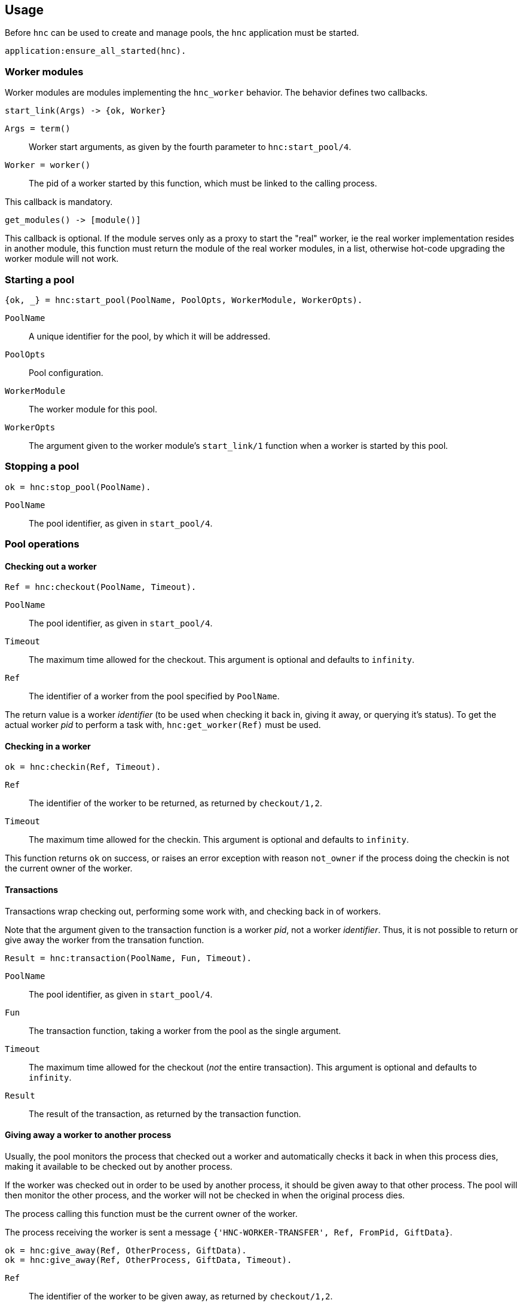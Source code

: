 == Usage

Before `hnc` can be used to create and manage pools, the `hnc`
application must be started.

[source,erlang]
----
application:ensure_all_started(hnc).
----

=== Worker modules

Worker modules are modules implementing the `hnc_worker` behavior.
The behavior defines two callbacks.

[source,erlang]
----
start_link(Args) -> {ok, Worker}
----

`Args = term()`::
Worker start arguments, as given by the fourth parameter to `hnc:start_pool/4`.

`Worker = worker()`::
The pid of a worker started by this function, which must be linked to the
calling process.

This callback is mandatory.

[source,erlang]
----
get_modules() -> [module()]
----

This callback is optional.
If the module serves only as a proxy to start the "real" worker, ie the real
worker implementation resides in another module, this function must return the
module of the real worker modules, in a list, otherwise hot-code upgrading
the worker module will not work.

=== Starting a pool

[source,erlang]
----
{ok, _} = hnc:start_pool(PoolName, PoolOpts, WorkerModule, WorkerOpts).
----

`PoolName`::
A unique identifier for the pool, by which it will be addressed.

`PoolOpts`::
Pool configuration.

`WorkerModule`::
The worker module for this pool.

`WorkerOpts`::
The argument given to the worker module's `start_link/1` function
when a worker is started by this pool.

=== Stopping a pool

[source,erlang]
----
ok = hnc:stop_pool(PoolName).
----

`PoolName`::
The pool identifier, as given in `start_pool/4`.

=== Pool operations

==== Checking out a worker

[source,erlang]
----
Ref = hnc:checkout(PoolName, Timeout).
----

`PoolName`::
The pool identifier, as given in `start_pool/4`.

`Timeout`::
The maximum time allowed for the checkout. This
argument is optional and defaults to `infinity`.

`Ref`::
The identifier of a worker from the pool specified by `PoolName`.

The return value is a worker _identifier_ (to be used when checking
it back in, giving it away, or querying it's status). To get the actual
worker _pid_ to perform a task with, `hnc:get_worker(Ref)` must be
used.

==== Checking in a worker

[source,erlang]
----
ok = hnc:checkin(Ref, Timeout).
----

`Ref`::
The identifier of the worker to be returned, as returned by `checkout/1,2`.

`Timeout`::
The maximum time allowed for the checkin. This argument
is optional and defaults to `infinity`.

This function returns `ok` on success, or raises an error exception with
reason `not_owner` if the process doing the checkin is not the current
owner of the worker.

==== Transactions

Transactions wrap checking out, performing some work with, and checking
back in of workers.

Note that the argument given to the transaction function is a worker _pid_,
not a worker _identifier_. Thus, it is not possible to return or give away
the worker from the transation function.

[source,erlang]
----
Result = hnc:transaction(PoolName, Fun, Timeout).
----

`PoolName`::
The pool identifier, as given in `start_pool/4`.

`Fun`::
The transaction function, taking a worker from the pool
as the single argument.

`Timeout`::
The maximum time allowed for the checkout (_not_ the entire
transaction). This argument is optional and defaults to `infinity`.

`Result`::
The result of the transaction, as returned by the transaction function.

==== Giving away a worker to another process

Usually, the pool monitors the process that checked out a worker and automatically
checks it back in when this process dies, making it available to be checked out by
another process.

If the worker was checked out in order to be used by another process, it should
be given away to that other process. The pool will then monitor the other process,
and the worker will not be checked in when the original process dies.

The process calling this function must be the current owner of the worker.

The process receiving the worker is sent a message `{'HNC-WORKER-TRANSFER', Ref, FromPid, GiftData}`.

[source,erlang]
----
ok = hnc:give_away(Ref, OtherProcess, GiftData).
ok = hnc:give_away(Ref, OtherProcess, GiftData, Timeout).
----

`Ref`::
The identifier of the worker to be given away, as returned by `checkout/1,2`.

`OtherProcess`::
The other process to give the worker to.

`GiftData`::
Arbitrary term to send along with the transfer message.

`Timeout`::
The maximum time allowed for the worker transfer operation.

This function returns `ok` on success, or raises and error exception
with reason `not_owner` if the process calling this function is not
the current owner of the worker.

=== Runtime configuration

==== Getting the current strategy of a pool

[source,erlang]
----
Strategy = hnc:get_strategy(PoolName, Timeout).
----

`PoolName`::
The pool identifier, as given in `start_pool/4`.

`Timeout`::
The maximum time allowed to fetch the pool strategy. This
argument is optional and defaults to `5000`.

`Strategy`::
The current pool strategy, either `fifo` or `lifo`.

==== Setting a new pool strategy

[source,erlang]
----
ok = hnc:set_strategy(PoolName, Strategy).
----

`PoolName`::
The pool identifier, as given in `start_pool/4`.

`Strategy`::
The new pool strategy, either `fifo` or `lifo`.

==== Getting the current pool size

[source,erlang]
----
Size = hnc:get_size(PoolName, Timeout).
----

`PoolName`::
The pool identifier, as given in `start_pool/4`.

`Timeout`::
The maximum time allowed to fetch the pool size. This
argument is optional and defaults to `5000`.

`Size`::
The current pool size.

==== Setting a new pool size

[source,erlang]
----
ok = hnc:set_size(PoolName, Size).
----

`PoolName`::
The pool identifier, as given in `start_pool/4`.

`Strategy`::
The new pool size.

Changing the pool size has no immediate effect, ie no
workers will be started or stopped. Instead, the number
of hosted workers will converge on the new settings as
pool operations happen.

==== Getting the current linger

[source,erlang]
----
Linger = hnc:get_linger(PoolName, Timeout).
----

`PoolName`::
The pool identifier, as given in `start_pool/4`.

`Timeout`::
The maximum time allowed to fetch the pool linger. This
argument is optional and defaults to `5000`.

`Linger`::
The current pool linger.

==== Setting a new pool linger

[source,erlang]
----
ok = hnc:set_linger(PoolName, Linger).
----

`PoolName`::
The pool identifier, as given in `start_pool/4`.

`Linger`::
The new pool linger.

==== Pruning a pool

[source,erlang]
----
ok = hnc:prune(PoolName).
----

`PoolName`::
The pool identifier, as given in `start_pool/4`.

Pruning the pool stops all idle workers, but makes sure that at least
the minimum number of workers, as specified by the `size` option,
remains in the pool.

=== Querying status

==== Worker status

[source,erlang]
----
WorkerStatus = hnc:worker_status(Ref, Timeout).
----

`Ref`::
The identifier of the worker whose status to retrieve, as returned by `checkout/1,2`.

`Timeout`::
The maximum time allowed to fetch the status. This
argument is optional and defaults to `5000`.

`WorkerStatus`::
The current status of the worker, either `starting`,
`idle`, `out`, or `returning`.

==== Pool status

[source,erlang]
----
PoolStatus = hnc:pool_status(PoolName, Timeout).
----

`PoolName`::
The pool identifier, as given in `start_pool/4`.

`Timeout`::
The maximum time allowed to fetch the status. This
argument is optional and defaults to `5000`.

`PoolStatus`::
The current status of the pool, as a map.
